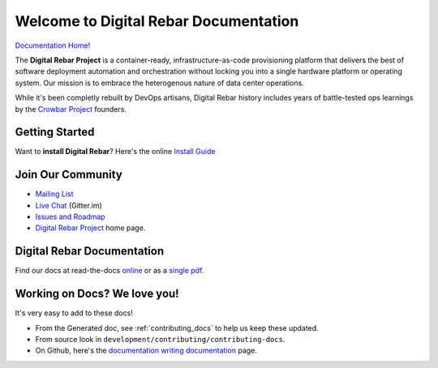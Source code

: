.. Copyright (c) 2016 RackN Inc.
.. Licensed under the Apache License, Version 2.0 (the "License");
.. Digital Rebar documentation master file, created by

Welcome to Digital Rebar Documentation
~~~~~~~~~~~~~~~~~~~~~~~~~~~~~~~~~~~~~~

.. image:: https://readthedocs.org/projects/digital-rebar/badge/?version=latest
  :target: http://digital-rebar.readthedocs.io/en/latest/BOOK.html?badge=latest
  :alt: Documentation Status

`Documentation Home! <http://digital-rebar.readthedocs.io/en/latest/BOOK.html>`_

The **Digital Rebar Project** is a container-ready, infrastructure-as-code provisioning platform that delivers the best of software deployment automation and orchestration without locking you into a single hardware platform or operating system.  Our mission is to embrace the heterogenous nature of data center operations.

While it's been completly rebuilt by DevOps artisans, Digital Rebar history includes years of battle-tested ops learnings by the `Crowbar Project <http://github.com/crowbar>`_ founders.

Getting Started
---------------

Want to **install Digital Rebar**? Here's the online `Install Guide <http://digital-rebar.readthedocs.io/en/latest/deployment/README.html>`_

Join Our Community
------------------

* `Mailing List <http://bit.ly/digitalrebarlist>`_
* `Live Chat <https://gitter.im/digitalrebar/core?utm_source=badge&utm_medium=badge&utm_campaign=pr-badge&utm_content=badge>`_  (Gitter.im)
* `Issues and Roadmap <https://github.com/digitalrebar/digitalrebar/issues>`_
* `Digital Rebar Project <http://digitalrebar.github.io>`_ home page.

Digital Rebar Documentation
---------------------------

Find our docs at read-the-docs `online <http://digital-rebar.readthedocs.io/en/latest/BOOK.html>`_ or as a `single pdf <https://readthedocs.org/projects/digital-rebar/downloads/pdf/latest/>`_.

Working on Docs?  We love you!
------------------------------

It's very easy to add to these docs!

* From the Generated doc, see :ref:`contributing_docs` to help us keep these updated.
* From source look in ``development/contributing/contributing-docs``.
* On Github, here's the `documentation writing documentation <https://github.com/digitalrebar/doc/blob/master/development/contributing/contributing-docs.rst>`_ page.